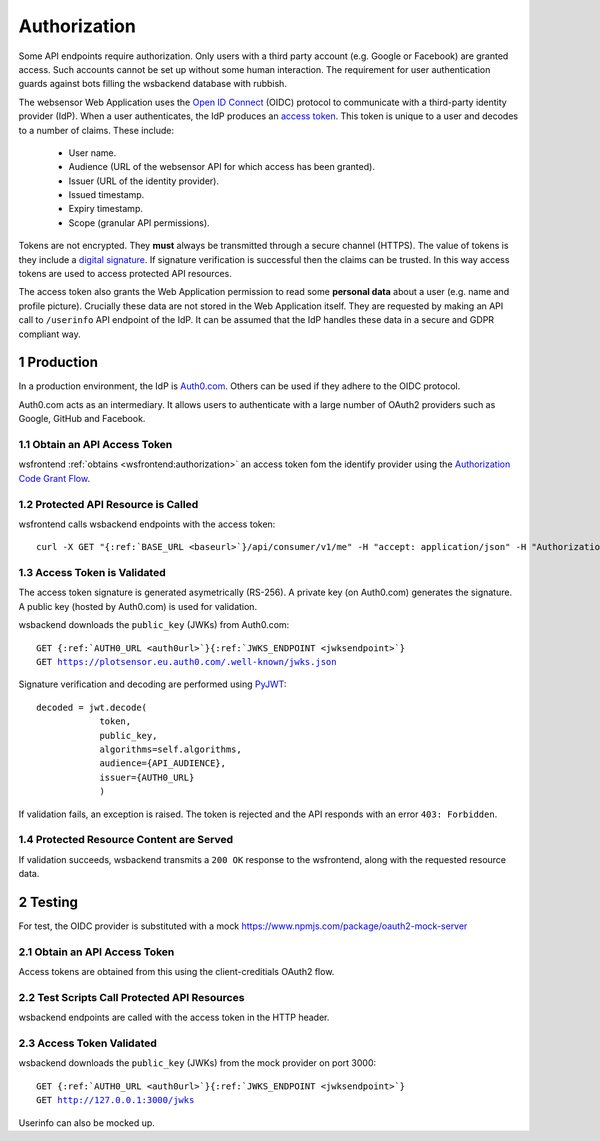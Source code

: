 .. sectnum::

Authorization
=======================

Some API endpoints require authorization. Only users with a third party account
(e.g. Google or Facebook) are granted access. Such accounts
cannot be set up without some human interaction. The requirement
for user authentication guards against bots filling the wsbackend database with rubbish.

The websensor Web Application
uses the `Open ID Connect <https://auth0.com/docs/protocols/oidc>`_ (OIDC) protocol to communicate
with a third-party identity provider (IdP). When a user authenticates, the IdP produces
an `access token <https://www.oauth.com/oauth2-servers/access-tokens/>`_. This token is
unique to a user and decodes to a number of claims. These include:

    * User name.
    * Audience (URL of the websensor API for which access has been granted).
    * Issuer (URL of the identity provider).
    * Issued timestamp.
    * Expiry timestamp.
    * Scope (granular API permissions).

Tokens are not encrypted. They **must** always be transmitted through a
secure channel (HTTPS). The value of tokens is they include a `digital signature <https://en.wikipedia.org/wiki/Digital_signature>`_.
If signature verification is successful then the claims can be trusted. In this way access
tokens are used to access protected API resources.

The access token also grants the Web Application permission to read some **personal data** about
a user (e.g. name and profile picture). Crucially these data are not stored in the Web Application itself.
They are requested by making an
API call to ``/userinfo`` API endpoint of the IdP. It can be assumed that the IdP handles these data
in a secure and GDPR compliant way.

Production
-------------
In a production environment, the IdP is `Auth0.com <https://auth0.com>`_. Others can be used
if they adhere to the OIDC protocol.

Auth0.com acts as an intermediary. It allows users to authenticate with a large
number of OAuth2 providers such as Google, GitHub and Facebook.

Obtain an API Access Token
^^^^^^^^^^^^^^^^^^^^^^^^^^^
wsfrontend :ref:`obtains <wsfrontend:authorization>` an access token fom the identify provider using the `Authorization Code Grant Flow <https://auth0.com/docs/api-auth/tutorials/authorization-code-grant>`_.

Protected API Resource is Called
^^^^^^^^^^^^^^^^^^^^^^^^^^^^^^^^^^^^^^^^^^^
wsfrontend calls wsbackend endpoints with the access token:

.. parsed-literal::

    curl -X GET "{:ref:`BASE_URL <baseurl>`}/api/consumer/v1/me" -H "accept: application/json" -H "Authorization: Bearer eyJhbGciOiJS... ZOA4t7Q"

Access Token is Validated
^^^^^^^^^^^^^^^^^^^^^^^^^^^^^^^^^^^^^^^^^^^^^^^^^^^^^^^^^^^^^^^
The access token signature is generated asymetrically (RS-256).
A private key (on Auth0.com) generates the signature. A public key
(hosted by Auth0.com) is used for validation.

wsbackend downloads the ``public_key`` (JWKs) from Auth0.com:

.. parsed-literal::

    GET {:ref:`AUTH0_URL <auth0url>`}{:ref:`JWKS_ENDPOINT <jwksendpoint>`}
    GET https://plotsensor.eu.auth0.com/.well-known/jwks.json

Signature verification and decoding are performed using `PyJWT <https://pyjwt.readthedocs.io/en/latest/>`_::

    decoded = jwt.decode(
                token,
                public_key,
                algorithms=self.algorithms,
                audience={API_AUDIENCE},
                issuer={AUTH0_URL}
                )

If validation fails, an exception is raised. The token is rejected and the API
responds with an error ``403: Forbidden``.

Protected Resource Content are Served
^^^^^^^^^^^^^^^^^^^^^^^^^^^^^^^^^^^^^^^^^
If validation succeeds, wsbackend transmits a ``200 OK`` response to the wsfrontend, along with the requested resource data.

Testing
--------
For test, the OIDC provider is substituted with a mock https://www.npmjs.com/package/oauth2-mock-server

Obtain an API Access Token
^^^^^^^^^^^^^^^^^^^^^^^^^^^
Access tokens are obtained from this using the client-creditials OAuth2 flow.

Test Scripts Call Protected API Resources
^^^^^^^^^^^^^^^^^^^^^^^^^^^^^^^^^^^^^^^^^^
wsbackend endpoints are called with the access token in the HTTP header.

Access Token Validated
^^^^^^^^^^^^^^^^^^^^^^^^
wsbackend downloads the ``public_key`` (JWKs) from the mock provider on port 3000:

.. parsed-literal::

    GET {:ref:`AUTH0_URL <auth0url>`}{:ref:`JWKS_ENDPOINT <jwksendpoint>`}
    GET http://127.0.0.1:3000/jwks

Userinfo can also be mocked up.
